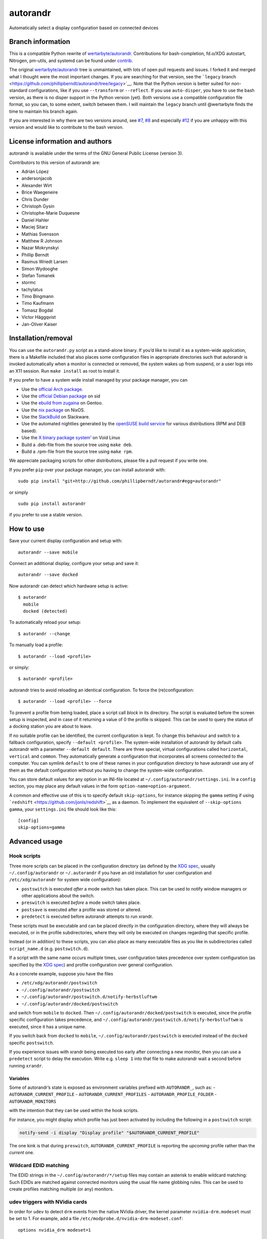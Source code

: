 autorandr
=========

Automatically select a display configuration based on connected devices

Branch information
------------------

This is a compatible Python rewrite of
`wertarbyte/autorandr <https://github.com/wertarbyte/autorandr>`__.
Contributions for bash-completion, fd.o/XDG autostart, Nitrogen,
pm-utils, and systemd can be found under `contrib <contrib/>`__.

The original
`wertarbyte/autorandr <https://github.com/wertarbyte/autorandr>`__ tree
is unmaintained, with lots of open pull requests and issues. I forked it
and merged what I thought were the most important changes. If you are
searching for that version, see the ```legacy``
branch <https://github.com/phillipberndt/autorandr/tree/legacy>`__. Note
that the Python version is better suited for non-standard
configurations, like if you use ``--transform`` or ``--reflect``. If you
use ``auto-disper``, you have to use the bash version, as there is no
disper support in the Python version (yet). Both versions use a
compatible configuration file format, so you can, to some extent, switch
between them. I will maintain the ``legacy`` branch until @wertarbyte
finds the time to maintain his branch again.

If you are interested in why there are two versions around, see
`#7 <https://github.com/phillipberndt/autorandr/issues/7>`__,
`#8 <https://github.com/phillipberndt/autorandr/issues/8>`__ and
especially
`#12 <https://github.com/phillipberndt/autorandr/issues/12>`__ if you
are unhappy with this version and would like to contribute to the bash
version.

License information and authors
-------------------------------

autorandr is available under the terms of the GNU General Public License
(version 3).

Contributors to this version of autorandr are:

-  Adrián López
-  andersonjacob
-  Alexander Wirt
-  Brice Waegeneire
-  Chris Dunder
-  Christoph Gysin
-  Christophe-Marie Duquesne
-  Daniel Hahler
-  Maciej Sitarz
-  Mathias Svensson
-  Matthew R Johnson
-  Nazar Mokrynskyi
-  Phillip Berndt
-  Rasmus Wriedt Larsen
-  Simon Wydooghe
-  Stefan Tomanek
-  stormc
-  tachylatus
-  Timo Bingmann
-  Timo Kaufmann
-  Tomasz Bogdal
-  Victor Häggqvist
-  Jan-Oliver Kaiser

Installation/removal
--------------------

You can use the ``autorandr.py`` script as a stand-alone binary. If
you’d like to install it as a system-wide application, there is a
Makefile included that also places some configuration files in
appropriate directories such that autorandr is invoked automatically
when a monitor is connected or removed, the system wakes up from
suspend, or a user logs into an X11 session. Run ``make install`` as
root to install it.

If you prefer to have a system wide install managed by your package
manager, you can

-  Use the `official Arch
   package <https://www.archlinux.org/packages/community/any/autorandr/>`__.
-  Use the `official Debian
   package <https://packages.debian.org/sid/x11/autorandr>`__ on sid
-  Use the `ebuild from
   zugaina <https://gpo.zugaina.org/x11-misc/autorandr>`__ on Gentoo.
-  Use the `nix
   package <https://github.com/NixOS/nixpkgs/blob/master/nixos/modules/services/misc/autorandr.nix>`__
   on NixOS.
-  Use the
   `SlackBuild <https://slackbuilds.org/repository/14.2/desktop/autorandr/>`__
   on Slackware.
-  Use the automated nightlies generated by the `openSUSE build
   service <https://build.opensuse.org/package/show/home:phillipberndt/autorandr>`__
   for various distributions (RPM and DEB based).
-  Use the `X binary package
   system <https://wiki.voidlinux.eu/XBPS>`__\ ’ on Void Linux
-  Build a .deb-file from the source tree using ``make deb``.
-  Build a .rpm-file from the source tree using ``make rpm``.

We appreciate packaging scripts for other distributions, please file a
pull request if you write one.

If you prefer ``pip`` over your package manager, you can install
autorandr with:

::

   sudo pip install "git+http://github.com/phillipberndt/autorandr#egg=autorandr"

or simply

::

   sudo pip install autorandr

if you prefer to use a stable version.

How to use
----------

Save your current display configuration and setup with:

::

   autorandr --save mobile

Connect an additional display, configure your setup and save it:

::

   autorandr --save docked

Now autorandr can detect which hardware setup is active:

::

   $ autorandr
     mobile
     docked (detected)

To automatically reload your setup:

::

   $ autorandr --change

To manually load a profile:

::

   $ autorandr --load <profile>

or simply:

::

   $ autorandr <profile>

autorandr tries to avoid reloading an identical configuration. To force
the (re)configuration:

::

   $ autorandr --load <profile> --force

To prevent a profile from being loaded, place a script call *block* in
its directory. The script is evaluated before the screen setup is
inspected, and in case of it returning a value of 0 the profile is
skipped. This can be used to query the status of a docking station you
are about to leave.

If no suitable profile can be identified, the current configuration is
kept. To change this behaviour and switch to a fallback configuration,
specify ``--default <profile>``. The system-wide installation of
autorandr by default calls autorandr with a parameter
``--default default``. There are three special, virtual configurations
called ``horizontal``, ``vertical`` and ``common``. They automatically
generate a configuration that incorporates all screens connected to the
computer. You can symlink ``default`` to one of these names in your
configuration directory to have autorandr use any of them as the default
configuration without you having to change the system-wide
configuration.

You can store default values for any option in an INI-file located at
``~/.config/autorandr/settings.ini``. In a ``config`` section, you may
place any default values in the form ``option-name=option-argument``.

A common and effective use of this is to specify default
``skip-options``, for instance skipping the ``gamma`` setting if using
```redshift`` <https://github.com/jonls/redshift>`__ as a daemon. To
implement the equivalent of ``--skip-options gamma``, your
``settings.ini`` file should look like this:

::

   [config]
   skip-options=gamma

Advanced usage
--------------

Hook scripts
~~~~~~~~~~~~

Three more scripts can be placed in the configuration directory (as
defined by the `XDG
spec <https://specifications.freedesktop.org/basedir-spec/basedir-spec-latest.html>`__,
usually ``~/.config/autorandr`` or ``~/.autorandr`` if you have an old
installation for user configuration and ``/etc/xdg/autorandr`` for
system wide configuration):

-  ``postswitch`` is executed *after* a mode switch has taken place.
   This can be used to notify window managers or other applications
   about the switch.
-  ``preswitch`` is executed *before* a mode switch takes place.
-  ``postsave`` is executed after a profile was stored or altered.
-  ``predetect`` is executed before autorandr attempts to run xrandr.

These scripts must be executable and can be placed directly in the
configuration directory, where they will always be executed, or in the
profile subdirectories, where they will only be executed on changes
regarding that specific profile.

Instead (or in addition) to these scripts, you can also place as many
executable files as you like in subdirectories called ``script_name.d``
(e.g. ``postswitch.d``).

If a script with the same name occurs multiple times, user configuration
takes precedence over system configuration (as specified by the `XDG
spec <https://specifications.freedesktop.org/basedir-spec/basedir-spec-latest.html>`__)
and profile configuration over general configuration.

As a concrete example, suppose you have the files

-  ``/etc/xdg/autorandr/postswitch``
-  ``~/.config/autorandr/postswitch``
-  ``~/.config/autorandr/postswitch.d/notify-herbstluftwm``
-  ``~/.config/autorandr/docked/postswitch``

and switch from ``mobile`` to ``docked``. Then
``~/.config/autorandr/docked/postswitch`` is executed, since the profile
specific configuration takes precedence, and
``~/.config/autorandr/postswitch.d/notify-herbstluftwm`` is executed,
since it has a unique name.

If you switch back from ``docked`` to ``mobile``,
``~/.config/autorandr/postswitch`` is executed instead of the ``docked``
specific ``postswitch``.

If you experience issues with xrandr being executed too early after
connecting a new monitor, then you can use a ``predetect`` script to
delay the execution. Write e.g. \ ``sleep 1`` into that file to make
autorandr wait a second before running ``xrandr``.

Variables
^^^^^^^^^

Some of autorandr’s state is exposed as environment variables prefixed
with ``AUTORANDR_``, such as: - ``AUTORANDR_CURRENT_PROFILE`` -
``AUTORANDR_CURRENT_PROFILES`` - ``AUTORANDR_PROFILE_FOLDER`` -
``AUTORANDR_MONITORS``

with the intention that they can be used within the hook scripts.

For instance, you might display which profile has just been activated by
including the following in a ``postswitch`` script:

.. code:: sh

   notify-send -i display "Display profile" "$AUTORANDR_CURRENT_PROFILE"

The one kink is that during ``preswitch``, ``AUTORANDR_CURRENT_PROFILE``
is reporting the *upcoming* profile rather than the *current* one.

Wildcard EDID matching
~~~~~~~~~~~~~~~~~~~~~~

The EDID strings in the ``~/.config/autorandr/*/setup`` files may
contain an asterisk to enable wildcard matching: Such EDIDs are matched
against connected monitors using the usual file name globbing rules.
This can be used to create profiles matching multiple (or any) monitors.

udev triggers with NVidia cards
~~~~~~~~~~~~~~~~~~~~~~~~~~~~~~~

In order for ``udev`` to detect ``drm`` events from the native NVidia
driver, the kernel parameter ``nvidia-drm.modeset`` must be set to 1.
For example, add a file ``/etc/modprobe.d/nvidia-drm-modeset.conf``:

::

   options nvidia_drm modeset=1

Changelog
---------

**autorandr 1.12** \* *2021-12-16* Switch default interpreter to Python
3 \* *2021-12-16* Add ``--list`` to list all profiles \* *2021-12-16*
Add ``--cycle`` to cycle all detected profiles \* *2021-12-16* Store
display properties (see #204)

**autorandr 1.11** \* *2020-05-23* Handle empty sys.executable \*
*2020-06-08* Fix Python 2 compatibility \* *2020-10-06* Set group
membership of users in batch mode

**autorandr 1.10.1** \* *2020-05-04* Revert making the launcher the
default (fixes #195)

**autorandr 1.10** \* *2020-04-23* Fix hook script execution order to
match description from readme \* *2020-04-11* Handle negative gamma
values (fixes #188) \* *2020-04-11* Sort approximate matches in detected
profiles by quality of match \* *2020-01-31* Handle non-ASCII
environment variables (fixes #180) \* *2019-12-31* Fix output
positioning if the top-left output is not the first \* *2019-12-31*
Accept negative gamma values (and interpret them as 0) \* *2019-12-31*
Prefer the X11 launcher over systemd/udev configuration

**autorandr 1.9**

-  *2019-11-10* Count closed lids as disconnected outputs
-  *2019-10-05* Do not overwrite existing configurations without
   ``--force``
-  *2019-08-16* Accept modes that don’t match the WWWxHHH pattern
-  *2019-03-22* Improve bash autocompletion
-  *2019-03-21* Store CRTC values in configurations
-  *2019-03-24* Fix handling of recently disconnected outputs (See #128
   and #143)

**autorandr 1.8.1**

-  *2019-03-18* Removed mandb call from Makefile

**autorandr 1.8**

-  *2019-02-17* Add an X11 daemon that runs autorandr when a display
   connects (by @rliou92, #127)
-  *2019-02-17* Replace width=0 check with disconnected to detect
   disconnected monitors (by @joseph-jones, #139)
-  *2019-02-17* Fix handling of empty padding (by @jschwab, #138)
-  *2019-02-17* Add a man page (by @somers-all-the-time, #133)

**autorandr 1.7**

-  *2018-09-25* Fix FB size computation with rotated screens (by @Janno,
   #117)

**autorandr 1.6**

-  *2018-04-19* Bugfix: Do not load default profile unless –change is
   set
-  *2018-04-30* Added a ``AUTORANDR_MONITORS`` variable to hooks (by
   @bricewge, #106)
-  *2018-06-29* Fix detection of current configuration if extra monitors
   are active
-  *2018-07-11* Bugfix in the latest change: Correctly handle “off”
   minitors when comparing
-  *2018-07-19* Do not kill spawned user processes from systemd unit
-  *2018-07-20* Correctly handle “off” monitors when comparing – fixup
   for another bug.

**autorandr 1.5**

-  *2018-01-03* Add –version
-  *2018-01-04* Fixed vertical/horizontal/clone-largest virtual profiles
-  *2018-03-07* Output all non-error messages to stdout instead of
   stderr
-  *2018-03-25* Add –detected and –current to filter the profile list
   output
-  *2018-03-25* Allow wildcard matching in EDIDs

**autorandr 1.4**

-  *2017-12-22* Fixed broken virtual profile support
-  *2017-12-14* Added support for a settings file
-  *2017-12-14* Added a virtual profile ``off``, which disables all
   screens

**autorandr 1.3**

-  *2017-11-13* Add a short form for ``--load``
-  *2017-11-21* Fix environment stealing in ``--batch`` mode (See #87)

**autorandr 1.2**

-  *2017-07-16* Skip ``--panning`` unless it is required (See #72)
-  *2017-10-13* Add ``clone-largest`` virtual profile

**autorandr 1.1**

-  *2017-06-07* Call systemctl with ``--no-block`` from udev rule (See
   #61)
-  *2017-01-20* New script hook, ``predetect``
-  *2017-01-18* Accept comments (lines starting with ``#``) in
   config/setup files

**autorandr 1.0**

-  *2016-12-07* Tag the current code as version 1.0.0; see github issue
   #54
-  *2016-10-03* Install a desktop file to ``/etc/xdg/autostart`` by
   default
